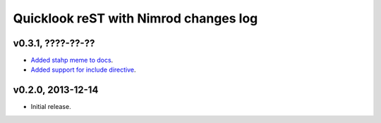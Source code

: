 ======================================
Quicklook reST with Nimrod changes log
======================================

v0.3.1, ????-??-??
------------------

* `Added stahp meme to docs
  <https://github.com/gradha/quicklook-rest-with-nimrod/issues/7>`_.
* `Added support for include directive
  <https://github.com/gradha/quicklook-rest-with-nimrod/issues/6>`_.

v0.2.0, 2013-12-14
------------------

* Initial release.
